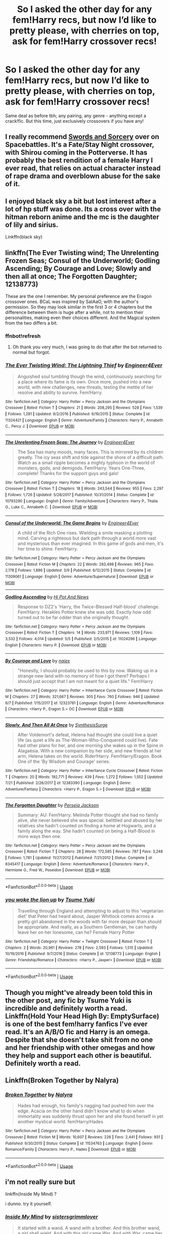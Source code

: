 #+TITLE: So I asked the other day for any fem!Harry recs, but now I’d like to pretty please, with cherries on top, ask for fem!Harry crossover recs!

* So I asked the other day for any fem!Harry recs, but now I’d like to pretty please, with cherries on top, ask for fem!Harry crossover recs!
:PROPERTIES:
:Author: totallynotantisocial
:Score: 1
:DateUnix: 1531936371.0
:DateShort: 2018-Jul-18
:FlairText: Request
:END:
Same deal as before tbh; any pairing, any genre - anything except a crack!fic. But this time, just exclusively crossovers if you have any!


** I really recommend [[https://forums.spacebattles.com/threads/swords-and-sorcery-fate-stay-night-harry-potter.399084/][Swords and Sorcery]] over on Spacebattles. It's a Fate/Stay Night crossover, with Shirou coming in the Potterverse. It has probably the best rendition of a female Harry I ever read, that relies on actual character instead of rape drama and overblown abuse for the sake of it.
:PROPERTIES:
:Author: Misdreamer
:Score: 3
:DateUnix: 1531952868.0
:DateShort: 2018-Jul-19
:END:


** I enjoyed black sky a bit but lost interest after a lot of hp stuff was done. Its a cross over with the hitman reborn anime and the mc is the daughter of lily and sirius.

Linkffn(black sky)
:PROPERTIES:
:Author: tekkenjin
:Score: 1
:DateUnix: 1531937532.0
:DateShort: 2018-Jul-18
:END:


** linkffn(The Ever Twisting wind; The Unrelenting Frozen Seas; Consul of the Underworld; Godling Ascending; By Courage and Love; Slowly and then all at once; The Forgotten Daughter; 12138773)

These are the one I remember. My personal preference are the Eragon crossover ones. BCaL was inspired by SatAaO, with the author's permission. So they may look similar in the first 3 or 4 chapters but the difference between them is huge after a while, not to mention their personalities, making even their choices different. And the Magical system from the two differs a bit.
:PROPERTIES:
:Author: nauze18
:Score: 1
:DateUnix: 1531956235.0
:DateShort: 2018-Jul-19
:END:

*** ffnbot!refresh
:PROPERTIES:
:Author: KaneTW
:Score: 1
:DateUnix: 1532405159.0
:DateShort: 2018-Jul-24
:END:

**** Oh thank you very much, I was going to do that after the bot returned to normal but forgot.
:PROPERTIES:
:Author: nauze18
:Score: 1
:DateUnix: 1532424045.0
:DateShort: 2018-Jul-24
:END:


*** [[https://www.fanfiction.net/s/11324421/1/][*/The Ever Twisting Wind: The Lightning Thief/*]] by [[https://www.fanfiction.net/u/2720956/Engineer4Ever][/Engineer4Ever/]]

#+begin_quote
  Anguished soul tumbling though the wind, continuously searching for a place where its fame is its own. Once more, pushed into a new world, with new challenges, new threats, testing the mettle of her resolve and ability to survive. Fem!Harry.
#+end_quote

^{/Site/:} ^{fanfiction.net} ^{*|*} ^{/Category/:} ^{Harry} ^{Potter} ^{+} ^{Percy} ^{Jackson} ^{and} ^{the} ^{Olympians} ^{Crossover} ^{*|*} ^{/Rated/:} ^{Fiction} ^{T} ^{*|*} ^{/Chapters/:} ^{21} ^{*|*} ^{/Words/:} ^{208,295} ^{*|*} ^{/Reviews/:} ^{528} ^{*|*} ^{/Favs/:} ^{1,539} ^{*|*} ^{/Follows/:} ^{1,281} ^{*|*} ^{/Updated/:} ^{9/2/2016} ^{*|*} ^{/Published/:} ^{6/19/2015} ^{*|*} ^{/Status/:} ^{Complete} ^{*|*} ^{/id/:} ^{11324421} ^{*|*} ^{/Language/:} ^{English} ^{*|*} ^{/Genre/:} ^{Adventure/Family} ^{*|*} ^{/Characters/:} ^{Harry} ^{P.,} ^{Annabeth} ^{C.,} ^{Percy} ^{J.} ^{*|*} ^{/Download/:} ^{[[http://www.ff2ebook.com/old/ffn-bot/index.php?id=11324421&source=ff&filetype=epub][EPUB]]} ^{or} ^{[[http://www.ff2ebook.com/old/ffn-bot/index.php?id=11324421&source=ff&filetype=mobi][MOBI]]}

--------------

[[https://www.fanfiction.net/s/10793290/1/][*/The Unrelenting Frozen Seas: The Journey/*]] by [[https://www.fanfiction.net/u/2720956/Engineer4Ever][/Engineer4Ever/]]

#+begin_quote
  The Sea has many moods, many faces. This is mirrored by its children greatly. The icy seas shift and tide against the shore of a difficult path. Watch as a small ripple becomes a mighty typhoon in the world of monsters, gods, and demigods. Fem!Harry. Years One-Three, complete! Thanks for the support guys and gals!
#+end_quote

^{/Site/:} ^{fanfiction.net} ^{*|*} ^{/Category/:} ^{Harry} ^{Potter} ^{+} ^{Percy} ^{Jackson} ^{and} ^{the} ^{Olympians} ^{Crossover} ^{*|*} ^{/Rated/:} ^{Fiction} ^{T} ^{*|*} ^{/Chapters/:} ^{18} ^{*|*} ^{/Words/:} ^{243,544} ^{*|*} ^{/Reviews/:} ^{955} ^{*|*} ^{/Favs/:} ^{2,297} ^{*|*} ^{/Follows/:} ^{1,726} ^{*|*} ^{/Updated/:} ^{5/28/2017} ^{*|*} ^{/Published/:} ^{10/31/2014} ^{*|*} ^{/Status/:} ^{Complete} ^{*|*} ^{/id/:} ^{10793290} ^{*|*} ^{/Language/:} ^{English} ^{*|*} ^{/Genre/:} ^{Family/Adventure} ^{*|*} ^{/Characters/:} ^{Harry} ^{P.,} ^{Thalia} ^{G.,} ^{Luke} ^{C.,} ^{Annabeth} ^{C.} ^{*|*} ^{/Download/:} ^{[[http://www.ff2ebook.com/old/ffn-bot/index.php?id=10793290&source=ff&filetype=epub][EPUB]]} ^{or} ^{[[http://www.ff2ebook.com/old/ffn-bot/index.php?id=10793290&source=ff&filetype=mobi][MOBI]]}

--------------

[[https://www.fanfiction.net/s/11309061/1/][*/Consul of the Underworld: The Game Begins/*]] by [[https://www.fanfiction.net/u/2720956/Engineer4Ever][/Engineer4Ever/]]

#+begin_quote
  A child of the Rich One rises. Wielding a smile masking a plotting mind. Carving a righteous but dark path through a world more vast and mysterious than ever imagined. In this game of gods and men, it's her time to shine. Fem!Harry.
#+end_quote

^{/Site/:} ^{fanfiction.net} ^{*|*} ^{/Category/:} ^{Harry} ^{Potter} ^{+} ^{Percy} ^{Jackson} ^{and} ^{the} ^{Olympians} ^{Crossover} ^{*|*} ^{/Rated/:} ^{Fiction} ^{M} ^{*|*} ^{/Chapters/:} ^{22} ^{*|*} ^{/Words/:} ^{283,498} ^{*|*} ^{/Reviews/:} ^{965} ^{*|*} ^{/Favs/:} ^{2,178} ^{*|*} ^{/Follows/:} ^{1,886} ^{*|*} ^{/Updated/:} ^{3/9} ^{*|*} ^{/Published/:} ^{6/12/2015} ^{*|*} ^{/Status/:} ^{Complete} ^{*|*} ^{/id/:} ^{11309061} ^{*|*} ^{/Language/:} ^{English} ^{*|*} ^{/Genre/:} ^{Adventure/Supernatural} ^{*|*} ^{/Download/:} ^{[[http://www.ff2ebook.com/old/ffn-bot/index.php?id=11309061&source=ff&filetype=epub][EPUB]]} ^{or} ^{[[http://www.ff2ebook.com/old/ffn-bot/index.php?id=11309061&source=ff&filetype=mobi][MOBI]]}

--------------

[[https://www.fanfiction.net/s/11024296/1/][*/Godling Ascending/*]] by [[https://www.fanfiction.net/u/3195987/Hi-Pot-And-News][/Hi Pot And News/]]

#+begin_quote
  Response to DZ2's 'Harry, the Twice-Blessed Half-blood' challenge. Fem!Harry. Herakles Potter knew she was odd. Exactly how odd turned out to be far odder than she originally thought.
#+end_quote

^{/Site/:} ^{fanfiction.net} ^{*|*} ^{/Category/:} ^{Harry} ^{Potter} ^{+} ^{Percy} ^{Jackson} ^{and} ^{the} ^{Olympians} ^{Crossover} ^{*|*} ^{/Rated/:} ^{Fiction} ^{T} ^{*|*} ^{/Chapters/:} ^{14} ^{*|*} ^{/Words/:} ^{233,971} ^{*|*} ^{/Reviews/:} ^{1,109} ^{*|*} ^{/Favs/:} ^{3,532} ^{*|*} ^{/Follows/:} ^{4,014} ^{*|*} ^{/Updated/:} ^{5/5} ^{*|*} ^{/Published/:} ^{2/5/2015} ^{*|*} ^{/id/:} ^{11024296} ^{*|*} ^{/Language/:} ^{English} ^{*|*} ^{/Characters/:} ^{Harry} ^{P.} ^{*|*} ^{/Download/:} ^{[[http://www.ff2ebook.com/old/ffn-bot/index.php?id=11024296&source=ff&filetype=epub][EPUB]]} ^{or} ^{[[http://www.ff2ebook.com/old/ffn-bot/index.php?id=11024296&source=ff&filetype=mobi][MOBI]]}

--------------

[[https://www.fanfiction.net/s/12323781/1/][*/By Courage and Love/*]] by [[https://www.fanfiction.net/u/5566267/najex][/najex/]]

#+begin_quote
  "Honestly, I should probably be used to this by now. Waking up in a strange new land with no memory of how I got there? Perhaps I should just accept that I am not meant for a quiet life." Fem!Harry
#+end_quote

^{/Site/:} ^{fanfiction.net} ^{*|*} ^{/Category/:} ^{Harry} ^{Potter} ^{+} ^{Inheritance} ^{Cycle} ^{Crossover} ^{*|*} ^{/Rated/:} ^{Fiction} ^{M} ^{*|*} ^{/Chapters/:} ^{27} ^{*|*} ^{/Words/:} ^{321,667} ^{*|*} ^{/Reviews/:} ^{305} ^{*|*} ^{/Favs/:} ^{760} ^{*|*} ^{/Follows/:} ^{946} ^{*|*} ^{/Updated/:} ^{6/7} ^{*|*} ^{/Published/:} ^{1/15/2017} ^{*|*} ^{/id/:} ^{12323781} ^{*|*} ^{/Language/:} ^{English} ^{*|*} ^{/Genre/:} ^{Adventure/Romance} ^{*|*} ^{/Characters/:} ^{<Harry} ^{P.,} ^{Eragon} ^{S.>} ^{OC} ^{*|*} ^{/Download/:} ^{[[http://www.ff2ebook.com/old/ffn-bot/index.php?id=12323781&source=ff&filetype=epub][EPUB]]} ^{or} ^{[[http://www.ff2ebook.com/old/ffn-bot/index.php?id=12323781&source=ff&filetype=mobi][MOBI]]}

--------------

[[https://www.fanfiction.net/s/12383390/1/][*/Slowly, And Then All At Once/*]] by [[https://www.fanfiction.net/u/8039294/SynthesisSurge][/SynthesisSurge/]]

#+begin_quote
  After Voldemort's defeat, Helena had thought she could live a quiet life (as quiet a life as The-Woman-Who-Conquered could live). Fate had other plans for her, and one morning she wakes up in the Spine in Alagaësia. With a new companion by her side, and new friends at her arm, Helena takes on the world. Rider!Harry. Fem!Harry/Eragon. Book One of the 'By Wisdom and Courage' series.
#+end_quote

^{/Site/:} ^{fanfiction.net} ^{*|*} ^{/Category/:} ^{Harry} ^{Potter} ^{+} ^{Inheritance} ^{Cycle} ^{Crossover} ^{*|*} ^{/Rated/:} ^{Fiction} ^{T} ^{*|*} ^{/Chapters/:} ^{20} ^{*|*} ^{/Words/:} ^{192,771} ^{*|*} ^{/Reviews/:} ^{439} ^{*|*} ^{/Favs/:} ^{1,272} ^{*|*} ^{/Follows/:} ^{1,552} ^{*|*} ^{/Updated/:} ^{7/21} ^{*|*} ^{/Published/:} ^{2/26/2017} ^{*|*} ^{/id/:} ^{12383390} ^{*|*} ^{/Language/:} ^{English} ^{*|*} ^{/Genre/:} ^{Adventure/Fantasy} ^{*|*} ^{/Characters/:} ^{<Harry} ^{P.,} ^{Eragon} ^{S.>} ^{*|*} ^{/Download/:} ^{[[http://www.ff2ebook.com/old/ffn-bot/index.php?id=12383390&source=ff&filetype=epub][EPUB]]} ^{or} ^{[[http://www.ff2ebook.com/old/ffn-bot/index.php?id=12383390&source=ff&filetype=mobi][MOBI]]}

--------------

[[https://www.fanfiction.net/s/8345417/1/][*/The Forgotten Daughter/*]] by [[https://www.fanfiction.net/u/3243292/Perseia-Jackson][/Perseia Jackson/]]

#+begin_quote
  Summary: AU: Fem!Harry. Melinda Potter thought she had no family alive, she never believed she was special. belittled and abused by her relatives she hadn't counted on finding a home at Hogwarts, and a family along the way. She hadn't counted on being a Half-Blood in more ways then one.
#+end_quote

^{/Site/:} ^{fanfiction.net} ^{*|*} ^{/Category/:} ^{Harry} ^{Potter} ^{+} ^{Percy} ^{Jackson} ^{and} ^{the} ^{Olympians} ^{Crossover} ^{*|*} ^{/Rated/:} ^{Fiction} ^{T} ^{*|*} ^{/Chapters/:} ^{28} ^{*|*} ^{/Words/:} ^{172,585} ^{*|*} ^{/Reviews/:} ^{787} ^{*|*} ^{/Favs/:} ^{3,248} ^{*|*} ^{/Follows/:} ^{1,781} ^{*|*} ^{/Updated/:} ^{11/27/2012} ^{*|*} ^{/Published/:} ^{7/21/2012} ^{*|*} ^{/Status/:} ^{Complete} ^{*|*} ^{/id/:} ^{8345417} ^{*|*} ^{/Language/:} ^{English} ^{*|*} ^{/Genre/:} ^{Adventure/Romance} ^{*|*} ^{/Characters/:} ^{Harry} ^{P.,} ^{Hermione} ^{G.,} ^{Fred} ^{W.,} ^{Poseidon} ^{*|*} ^{/Download/:} ^{[[http://www.ff2ebook.com/old/ffn-bot/index.php?id=8345417&source=ff&filetype=epub][EPUB]]} ^{or} ^{[[http://www.ff2ebook.com/old/ffn-bot/index.php?id=8345417&source=ff&filetype=mobi][MOBI]]}

--------------

*FanfictionBot*^{2.0.0-beta} | [[https://github.com/tusing/reddit-ffn-bot/wiki/Usage][Usage]]
:PROPERTIES:
:Author: FanfictionBot
:Score: 1
:DateUnix: 1532405237.0
:DateShort: 2018-Jul-24
:END:


*** [[https://www.fanfiction.net/s/12138773/1/][*/you woke the lion up/*]] by [[https://www.fanfiction.net/u/2221413/Tsume-Yuki][/Tsume Yuki/]]

#+begin_quote
  Travelling through England and attempting to adjust to this 'vegetarian diet' that Peter had heard about, Jasper Whitlock comes across a pretty girl abandoned in the woods with far more despair than should be appropriate. And really, as a Southern Gentleman, he can hardly leave her on her lonesome, can he? Female Harry Potter
#+end_quote

^{/Site/:} ^{fanfiction.net} ^{*|*} ^{/Category/:} ^{Harry} ^{Potter} ^{+} ^{Twilight} ^{Crossover} ^{*|*} ^{/Rated/:} ^{Fiction} ^{T} ^{*|*} ^{/Chapters/:} ^{2} ^{*|*} ^{/Words/:} ^{20,961} ^{*|*} ^{/Reviews/:} ^{278} ^{*|*} ^{/Favs/:} ^{2,593} ^{*|*} ^{/Follows/:} ^{1,515} ^{*|*} ^{/Updated/:} ^{10/19/2016} ^{*|*} ^{/Published/:} ^{9/7/2016} ^{*|*} ^{/Status/:} ^{Complete} ^{*|*} ^{/id/:} ^{12138773} ^{*|*} ^{/Language/:} ^{English} ^{*|*} ^{/Genre/:} ^{Friendship/Romance} ^{*|*} ^{/Characters/:} ^{<Harry} ^{P.,} ^{Jasper>} ^{*|*} ^{/Download/:} ^{[[http://www.ff2ebook.com/old/ffn-bot/index.php?id=12138773&source=ff&filetype=epub][EPUB]]} ^{or} ^{[[http://www.ff2ebook.com/old/ffn-bot/index.php?id=12138773&source=ff&filetype=mobi][MOBI]]}

--------------

*FanfictionBot*^{2.0.0-beta} | [[https://github.com/tusing/reddit-ffn-bot/wiki/Usage][Usage]]
:PROPERTIES:
:Author: FanfictionBot
:Score: 1
:DateUnix: 1532405250.0
:DateShort: 2018-Jul-24
:END:


** Though you might've already been told this in the other post, any fic by Tsume Yuki is incredible and definitely worth a read. Linkffn(Hold Your Head High By: EmptySurface) is one of the best fem!harry fanfics I've ever read. It's an A/B/O fic and Harry is an omega. Despite that she doesn't take shit from no one and her friendship with other omegas and how they help and support each other is beautiful. Definitely worth a read.
:PROPERTIES:
:Author: wutvaheckiguttaduu
:Score: 1
:DateUnix: 1531995611.0
:DateShort: 2018-Jul-19
:END:


** Linkffn(Broken Together by Nalyra)
:PROPERTIES:
:Author: MoD_Peverell
:Score: 1
:DateUnix: 1532008645.0
:DateShort: 2018-Jul-19
:END:

*** [[https://www.fanfiction.net/s/11534763/1/][*/Broken Together/*]] by [[https://www.fanfiction.net/u/1803192/Nalyra][/Nalyra/]]

#+begin_quote
  Hades had enough, his family's nagging had pushed him over the edge. Acacia on the other hand didn't know what to do when immortality was suddenly thrust upon her and she found herself in yet another mystical world. fem!Harry/Hades
#+end_quote

^{/Site/:} ^{fanfiction.net} ^{*|*} ^{/Category/:} ^{Harry} ^{Potter} ^{+} ^{Percy} ^{Jackson} ^{and} ^{the} ^{Olympians} ^{Crossover} ^{*|*} ^{/Rated/:} ^{Fiction} ^{M} ^{*|*} ^{/Words/:} ^{10,607} ^{*|*} ^{/Reviews/:} ^{226} ^{*|*} ^{/Favs/:} ^{2,441} ^{*|*} ^{/Follows/:} ^{931} ^{*|*} ^{/Published/:} ^{9/30/2015} ^{*|*} ^{/Status/:} ^{Complete} ^{*|*} ^{/id/:} ^{11534763} ^{*|*} ^{/Language/:} ^{English} ^{*|*} ^{/Genre/:} ^{Romance/Family} ^{*|*} ^{/Characters/:} ^{Harry} ^{P.,} ^{Hades} ^{*|*} ^{/Download/:} ^{[[http://www.ff2ebook.com/old/ffn-bot/index.php?id=11534763&source=ff&filetype=epub][EPUB]]} ^{or} ^{[[http://www.ff2ebook.com/old/ffn-bot/index.php?id=11534763&source=ff&filetype=mobi][MOBI]]}

--------------

*FanfictionBot*^{2.0.0-beta} | [[https://github.com/tusing/reddit-ffn-bot/wiki/Usage][Usage]]
:PROPERTIES:
:Author: FanfictionBot
:Score: 1
:DateUnix: 1532149952.0
:DateShort: 2018-Jul-21
:END:


** i'm not really sure but

linkffn(Inside My Mind) ?

i dunno. try it yourself.
:PROPERTIES:
:Author: AUniqueUsername8986
:Score: 1
:DateUnix: 1546669587.0
:DateShort: 2019-Jan-05
:END:

*** [[https://www.fanfiction.net/s/6661694/1/][*/Inside My Mind/*]] by [[https://www.fanfiction.net/u/2095855/sistersgrimmlover][/sistersgrimmlover/]]

#+begin_quote
  It started with a wand. A wand with a brother. And this brother wand, a girl shall wield. And with this girl came War. And with War, came her lover, Plague. Plague lead to his brother Death. And it all ended in Victory.
#+end_quote

^{/Site/:} ^{fanfiction.net} ^{*|*} ^{/Category/:} ^{Harry} ^{Potter} ^{*|*} ^{/Rated/:} ^{Fiction} ^{M} ^{*|*} ^{/Chapters/:} ^{101} ^{*|*} ^{/Words/:} ^{787,213} ^{*|*} ^{/Reviews/:} ^{2,571} ^{*|*} ^{/Favs/:} ^{2,227} ^{*|*} ^{/Follows/:} ^{1,126} ^{*|*} ^{/Updated/:} ^{1/24/2012} ^{*|*} ^{/Published/:} ^{1/17/2011} ^{*|*} ^{/Status/:} ^{Complete} ^{*|*} ^{/id/:} ^{6661694} ^{*|*} ^{/Language/:} ^{English} ^{*|*} ^{/Genre/:} ^{Romance/Drama} ^{*|*} ^{/Characters/:} ^{Harry} ^{P.,} ^{Tom} ^{R.} ^{Jr.} ^{*|*} ^{/Download/:} ^{[[http://www.ff2ebook.com/old/ffn-bot/index.php?id=6661694&source=ff&filetype=epub][EPUB]]} ^{or} ^{[[http://www.ff2ebook.com/old/ffn-bot/index.php?id=6661694&source=ff&filetype=mobi][MOBI]]}

--------------

*FanfictionBot*^{2.0.0-beta} | [[https://github.com/tusing/reddit-ffn-bot/wiki/Usage][Usage]]
:PROPERTIES:
:Author: FanfictionBot
:Score: 1
:DateUnix: 1546669610.0
:DateShort: 2019-Jan-05
:END:
